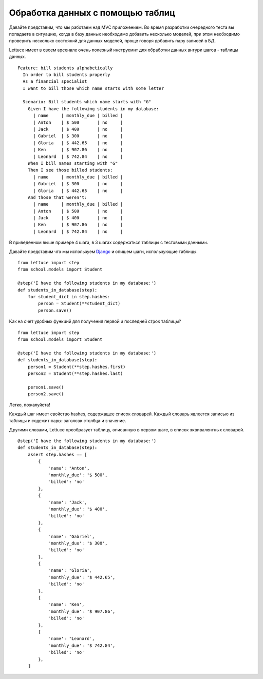 .. _tutorial-tables:

#################################
Обработка данных с помощью таблиц
#################################

Давайте представим, что мы работаем над MVC приложением. Во время разработки
очередного теста вы попадаете в ситуацию, когда в базу данных необходимо
добавить несколько моделей, при этом необходимо проверить несколько состояний
для данных моделей, проще говоря добавить пару записей в БД.

Lettuce имеет в своем арсенале очень полезный инструемнт для обработки данных
внтури шагов - таблицы данных.

.. highlight:: ruby

::

   Feature: bill students alphabetically
     In order to bill students properly
     As a financial specialist
     I want to bill those which name starts with some letter

     Scenario: Bill students which name starts with "G"
       Given I have the following students in my database:
         | name     | monthly_due | billed |
         | Anton    | $ 500       | no     |
         | Jack     | $ 400       | no     |
         | Gabriel  | $ 300       | no     |
         | Gloria   | $ 442.65    | no     |
         | Ken      | $ 907.86    | no     |
         | Leonard  | $ 742.84    | no     |
       When I bill names starting with "G"
       Then I see those billed students:
         | name     | monthly_due | billed |
         | Gabriel  | $ 300       | no     |
         | Gloria   | $ 442.65    | no     |
       And those that weren't:
         | name     | monthly_due | billed |
         | Anton    | $ 500       | no     |
         | Jack     | $ 400       | no     |
         | Ken      | $ 907.86    | no     |
         | Leonard  | $ 742.84    | no     |

В приведенном выше примере 4 шага, в 3 шагах содержаться таблицы с тестовыми данными.

Давайте представим что мы используем Django_ и опишем шаги, использующие таблицы.

.. highlight:: python

::

      from lettuce import step
      from school.models import Student

      @step('I have the following students in my database:')
      def students_in_database(step):
          for student_dict in step.hashes:
              person = Student(**student_dict)
              person.save()

Как на счет удобных функций для получения первой и последней строк таблицы?

.. highlight:: python

::

      from lettuce import step
      from school.models import Student

      @step('I have the following students in my database:')
      def students_in_database(step):
          person1 = Student(**step.hashes.first)
          person2 = Student(**step.hashes.last)

          person1.save()
          person2.save()


Легко, пожалуйста!

Каждый шаг имеет свойство hashes, содержащее список словарей.
Каждый словарь явлеется записью из таблицы и содежит пары: заголовк столбца и значение.

Другими словами, Lettuce преобразует таблицу, описанную в первом шаге,
в список эквивалентных словарей.

::

      @step('I have the following students in my database:')
      def students_in_database(step):
          assert step.hashes == [
              {
                  'name': 'Anton',
                  'monthly_due': '$ 500',
                  'billed': 'no'
              },
              {
                  'name': 'Jack',
                  'monthly_due': '$ 400',
                  'billed': 'no'
              },
              {
                  'name': 'Gabriel',
                  'monthly_due': '$ 300',
                  'billed': 'no'
              },
              {
                  'name': 'Gloria',
                  'monthly_due': '$ 442.65',
                  'billed': 'no'
              },
              {
                  'name': 'Ken',
                  'monthly_due': '$ 907.86',
                  'billed': 'no'
              },
              {
                  'name': 'Leonard',
                  'monthly_due': '$ 742.84',
                  'billed': 'no'
              },
          ]

.. _Django: http://djangoproject.com/

